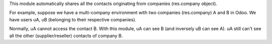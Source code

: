 This module automatically shares all the contacts originating from companies (res.company object).

For example, suppose we have a multi-company environment with two companies (res.company) A and B in Odoo.
We have users uA, uB (belonging to their respective companies).

Normally, uA cannot access the contact B.
With this module, uA can see B (and inversely uB can see A).
uA still can't see all the other (supplier/reseller) contacts of company B.
